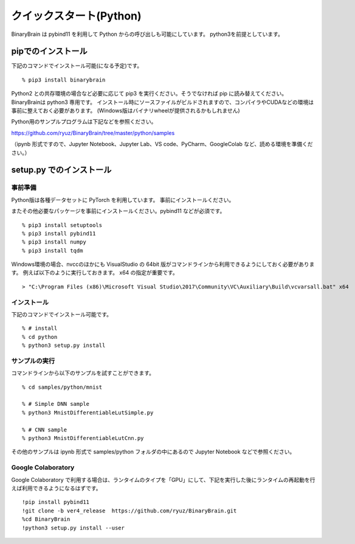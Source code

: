 ﻿============================
クイックスタート(Python)
============================

BinaryBrain は pybind11 を利用して Python からの呼び出しも可能にしています。
python3を前提としています。

pipでのインストール
------------------------

下記のコマンドでインストール可能(になる予定)です。

::

  % pip3 install binarybrain

Python2 との共存環境の場合など必要に応じて pip3 を実行ください。そうでなければ pip に読み替えてください。BinaryBrainは python3 専用です。
インストール時にソースファイルがビルドされますので、コンパイラやCUDAなどの環境は事前に整えておく必要があります。
(Windows版はバイナリwheelが提供されるかもしれません)

Python用のサンプルプログラムは下記などを参照ください。

https://github.com/ryuz/BinaryBrain/tree/master/python/samples

（ipynb 形式ですので、Jupyter Notebook、Jupyter Lab、VS code、PyCharm、GoogleColab など、読める環境を準備ください。）


setup.py でのインストール
---------------------------

事前準備
^^^^^^^^^^^^^^

Python版は各種データセットに PyTorch を利用しています。
事前にインストールください。

またその他必要なパッケージを事前にインストールください。pybind11 などが必須です。

::

  % pip3 install setuptools
  % pip3 install pybind11
  % pip3 install numpy
  % pip3 install tqdm


Windows環境の場合、nvccのほかにも VisualStudio の 64bit 版がコマンドラインから利用できるようにしておく必要があります。
例えば以下のように実行しておきます。 x64 の指定が重要です。

::

  > "C:\Program Files (x86)\Microsoft Visual Studio\2017\Community\VC\Auxiliary\Build\vcvarsall.bat" x64

インストール
^^^^^^^^^^^^^^

下記のコマンドでインストール可能です。

::

  % # install
  % cd python
  % python3 setup.py install



サンプルの実行
^^^^^^^^^^^^^^^^

コマンドラインから以下のサンプルを試すことができます。

::

  % cd samples/python/mnist

  % # Simple DNN sample
  % python3 MnistDifferentiableLutSimple.py

  % # CNN sample
  % python3 MnistDifferentiableLutCnn.py

その他のサンプルは ipynb 形式で samples/python フォルダの中にあるので Jupyter Notebook などで参照ください。


Google Colaboratory
^^^^^^^^^^^^^^^^^^^^^^

Google Colaboratory で利用する場合は、ランタイムのタイプを「GPU」にして、下記を実行した後にランタイムの再起動を行えば利用できるようになるはずです。

::

  !pip install pybind11
  !git clone -b ver4_release  https://github.com/ryuz/BinaryBrain.git
  %cd BinaryBrain
  !python3 setup.py install --user



